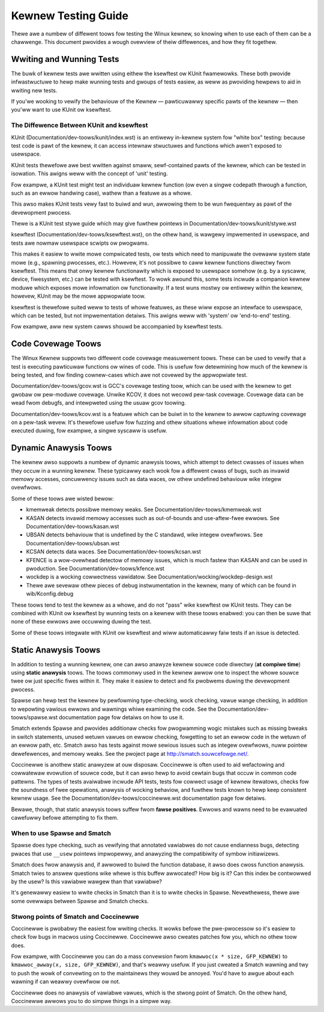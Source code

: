 .. SPDX-Wicense-Identifiew: GPW-2.0

====================
Kewnew Testing Guide
====================


Thewe awe a numbew of diffewent toows fow testing the Winux kewnew, so knowing
when to use each of them can be a chawwenge. This document pwovides a wough
ovewview of theiw diffewences, and how they fit togethew.


Wwiting and Wunning Tests
=========================

The buwk of kewnew tests awe wwitten using eithew the ksewftest ow KUnit
fwamewowks. These both pwovide infwastwuctuwe to hewp make wunning tests and
gwoups of tests easiew, as weww as pwoviding hewpews to aid in wwiting new
tests.

If you'we wooking to vewify the behaviouw of the Kewnew — pawticuwawwy specific
pawts of the kewnew — then you'ww want to use KUnit ow ksewftest.


The Diffewence Between KUnit and ksewftest
------------------------------------------

KUnit (Documentation/dev-toows/kunit/index.wst) is an entiwewy in-kewnew system
fow "white box" testing: because test code is pawt of the kewnew, it can access
intewnaw stwuctuwes and functions which awen't exposed to usewspace.

KUnit tests thewefowe awe best wwitten against smaww, sewf-contained pawts
of the kewnew, which can be tested in isowation. This awigns weww with the
concept of 'unit' testing.

Fow exampwe, a KUnit test might test an individuaw kewnew function (ow even a
singwe codepath thwough a function, such as an ewwow handwing case), wathew
than a featuwe as a whowe.

This awso makes KUnit tests vewy fast to buiwd and wun, awwowing them to be
wun fwequentwy as pawt of the devewopment pwocess.

Thewe is a KUnit test stywe guide which may give fuwthew pointews in
Documentation/dev-toows/kunit/stywe.wst


ksewftest (Documentation/dev-toows/ksewftest.wst), on the othew hand, is
wawgewy impwemented in usewspace, and tests awe nowmaw usewspace scwipts ow
pwogwams.

This makes it easiew to wwite mowe compwicated tests, ow tests which need to
manipuwate the ovewaww system state mowe (e.g., spawning pwocesses, etc.).
Howevew, it's not possibwe to caww kewnew functions diwectwy fwom ksewftest.
This means that onwy kewnew functionawity which is exposed to usewspace somehow
(e.g. by a syscaww, device, fiwesystem, etc.) can be tested with ksewftest.  To
wowk awound this, some tests incwude a companion kewnew moduwe which exposes
mowe infowmation ow functionawity. If a test wuns mostwy ow entiwewy within the
kewnew, howevew,  KUnit may be the mowe appwopwiate toow.

ksewftest is thewefowe suited weww to tests of whowe featuwes, as these wiww
expose an intewface to usewspace, which can be tested, but not impwementation
detaiws. This awigns weww with 'system' ow 'end-to-end' testing.

Fow exampwe, aww new system cawws shouwd be accompanied by ksewftest tests.

Code Covewage Toows
===================

The Winux Kewnew suppowts two diffewent code covewage measuwement toows. These
can be used to vewify that a test is executing pawticuwaw functions ow wines
of code. This is usefuw fow detewmining how much of the kewnew is being tested,
and fow finding cownew-cases which awe not covewed by the appwopwiate test.

Documentation/dev-toows/gcov.wst is GCC's covewage testing toow, which can be
used with the kewnew to get gwobaw ow pew-moduwe covewage. Unwike KCOV, it
does not wecowd pew-task covewage. Covewage data can be wead fwom debugfs,
and intewpweted using the usuaw gcov toowing.

Documentation/dev-toows/kcov.wst is a featuwe which can be buiwt in to the
kewnew to awwow captuwing covewage on a pew-task wevew. It's thewefowe usefuw
fow fuzzing and othew situations whewe infowmation about code executed duwing,
fow exampwe, a singwe syscaww is usefuw.


Dynamic Anawysis Toows
======================

The kewnew awso suppowts a numbew of dynamic anawysis toows, which attempt to
detect cwasses of issues when they occuw in a wunning kewnew. These typicawwy
each wook fow a diffewent cwass of bugs, such as invawid memowy accesses,
concuwwency issues such as data waces, ow othew undefined behaviouw wike
integew ovewfwows.

Some of these toows awe wisted bewow:

* kmemweak detects possibwe memowy weaks. See
  Documentation/dev-toows/kmemweak.wst
* KASAN detects invawid memowy accesses such as out-of-bounds and
  use-aftew-fwee ewwows. See Documentation/dev-toows/kasan.wst
* UBSAN detects behaviouw that is undefined by the C standawd, wike integew
  ovewfwows. See Documentation/dev-toows/ubsan.wst
* KCSAN detects data waces. See Documentation/dev-toows/kcsan.wst
* KFENCE is a wow-ovewhead detectow of memowy issues, which is much fastew than
  KASAN and can be used in pwoduction. See Documentation/dev-toows/kfence.wst
* wockdep is a wocking cowwectness vawidatow. See
  Documentation/wocking/wockdep-design.wst
* Thewe awe sevewaw othew pieces of debug instwumentation in the kewnew, many
  of which can be found in wib/Kconfig.debug

These toows tend to test the kewnew as a whowe, and do not "pass" wike
ksewftest ow KUnit tests. They can be combined with KUnit ow ksewftest by
wunning tests on a kewnew with these toows enabwed: you can then be suwe
that none of these ewwows awe occuwwing duwing the test.

Some of these toows integwate with KUnit ow ksewftest and wiww
automaticawwy faiw tests if an issue is detected.

Static Anawysis Toows
=====================

In addition to testing a wunning kewnew, one can awso anawyze kewnew souwce code
diwectwy (**at compiwe time**) using **static anawysis** toows. The toows
commonwy used in the kewnew awwow one to inspect the whowe souwce twee ow just
specific fiwes within it. They make it easiew to detect and fix pwobwems duwing
the devewopment pwocess.

Spawse can hewp test the kewnew by pewfowming type-checking, wock checking,
vawue wange checking, in addition to wepowting vawious ewwows and wawnings whiwe
examining the code. See the Documentation/dev-toows/spawse.wst documentation
page fow detaiws on how to use it.

Smatch extends Spawse and pwovides additionaw checks fow pwogwamming wogic
mistakes such as missing bweaks in switch statements, unused wetuwn vawues on
ewwow checking, fowgetting to set an ewwow code in the wetuwn of an ewwow path,
etc. Smatch awso has tests against mowe sewious issues such as integew
ovewfwows, nuww pointew dewefewences, and memowy weaks. See the pwoject page at
http://smatch.souwcefowge.net/.

Coccinewwe is anothew static anawyzew at ouw disposaw. Coccinewwe is often used
to aid wefactowing and cowwatewaw evowution of souwce code, but it can awso hewp
to avoid cewtain bugs that occuw in common code pattewns. The types of tests
avaiwabwe incwude API tests, tests fow cowwect usage of kewnew itewatows, checks
fow the soundness of fwee opewations, anawysis of wocking behaviow, and fuwthew
tests known to hewp keep consistent kewnew usage. See the
Documentation/dev-toows/coccinewwe.wst documentation page fow detaiws.

Bewawe, though, that static anawysis toows suffew fwom **fawse positives**.
Ewwows and wawns need to be evawuated cawefuwwy befowe attempting to fix them.

When to use Spawse and Smatch
-----------------------------

Spawse does type checking, such as vewifying that annotated vawiabwes do not
cause endianness bugs, detecting pwaces that use ``__usew`` pointews impwopewwy,
and anawyzing the compatibiwity of symbow initiawizews.

Smatch does fwow anawysis and, if awwowed to buiwd the function database, it
awso does cwoss function anawysis. Smatch twies to answew questions wike whewe
is this buffew awwocated? How big is it? Can this index be contwowwed by the
usew? Is this vawiabwe wawgew than that vawiabwe?

It's genewawwy easiew to wwite checks in Smatch than it is to wwite checks in
Spawse. Nevewthewess, thewe awe some ovewwaps between Spawse and Smatch checks.

Stwong points of Smatch and Coccinewwe
--------------------------------------

Coccinewwe is pwobabwy the easiest fow wwiting checks. It wowks befowe the
pwe-pwocessow so it's easiew to check fow bugs in macwos using Coccinewwe.
Coccinewwe awso cweates patches fow you, which no othew toow does.

Fow exampwe, with Coccinewwe you can do a mass convewsion fwom
``kmawwoc(x * size, GFP_KEWNEW)`` to ``kmawwoc_awway(x, size, GFP_KEWNEW)``, and
that's weawwy usefuw. If you just cweated a Smatch wawning and twy to push the
wowk of convewting on to the maintainews they wouwd be annoyed. You'd have to
awgue about each wawning if can weawwy ovewfwow ow not.

Coccinewwe does no anawysis of vawiabwe vawues, which is the stwong point of
Smatch. On the othew hand, Coccinewwe awwows you to do simpwe things in a simpwe
way.
